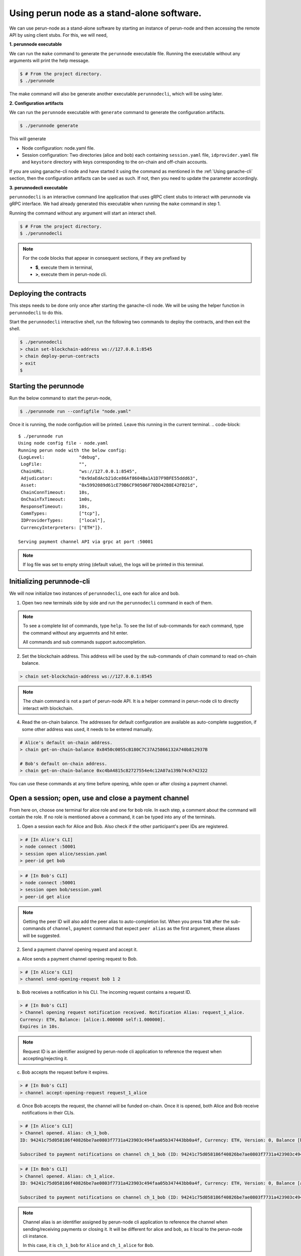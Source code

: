 .. SPDX-FileCopyrightText: 2020 Hyperledger
   SPDX-License-Identifier: CC-BY-4.0


Using perun node as a stand-alone software.
===========================================

We can use perun-node as a stand-alone software by starting an instance of
perun-node and then accessing the remote API by using client stubs. For this,
we will need,

**1. perunnode executable**

We can run the ``make`` command to generate the ``perunnode`` executable
file. Running the executable without any arguments will print the help
message.

.. code::

    $ # From the project directory.
    $ ./perunnode

The make command will also be generate another executable ``perunnodecli``,
which will be using later.

**2. Configuration artifacts**

We can run the ``perunnode`` executable with ``generate`` command to generate
the configuration artifacts.

.. code::

    $ ./perunnode generate

This will generate

- Node configuration: node.yaml file.
- Session configuration: Two directories (alice and bob) each containing
  ``session.yaml`` file, ``idprovider.yaml`` file and ``keystore`` directory
  with keys corresponding to the on-chain and off-chain accounts.

If you are using ganache-cli node and have started it using the command as
mentioned in the :ref:`Using ganache-cli` section, then the configuration
artifacts can be used as such. If not, then you need to update the parameter
accordingly.

**3. perunnodecli executable**

``perunnodecli`` is an interactive command line application that uses gRPC
client stubs to interact with perunnode via gRPC interface. We had already
generated this executable when running the ``make`` command in step 1.

Running the command without any argument will start an interact shell.

.. code::

    $ # From the project directory.
    $ ./perunnodecli

.. note::
  For the code blocks that appear in consequent sections, if they are
  prefixed by

  - **$**, execute them in terminal,
  - **>**, execute them in perun-node cli.

Deploying the contracts
-----------------------

This steps needs to be done only once after starting the ganache-cli node.
We will be using the helper function in ``perunnodecli`` to do this.

Start the ``perunnodecli`` interactive shell, run the following two commands to
deploy the contracts, and then exit the shell.

.. code::

  $ ./perunnodecli
  > chain set-blockchain-address ws://127.0.0.1:8545
  > chain deploy-perun-contracts
  > exit
  $

Starting the perunnode
----------------------

Run the below command to start the perun-node,

.. code-block::

  $ ./perunnode run --configfile "node.yaml"

Once it is running, the node configution will be printed. Leave this running in
the current terminal.
.. code-block::

  $ ./perunnode run
  Using node config file - node.yaml
  Running perun node with the below config:
  {LogLevel:             "debug",
   LogFile:              "",
   ChainURL:             "ws://127.0.0.1:8545",
   Adjudicator:          "0x9daEdAcb21dce86Af8604Ba1A1D7F9BFE55ddd63",
   Asset:                "0x5992089d61cE79B6CF90506F70DD42B8E42FB21d",
   ChainConnTimeout:     10s,
   OnChainTxTimeout:     1m0s,
   ResponseTimeout:      10s,
   CommTypes:            ["tcp"],
   IDProviderTypes:      ["local"],
   CurrencyInterpreters: ["ETH"]}.

  Serving payment channel API via grpc at port :50001
.. note::

  If log file was set to empty string (default value), the logs will be printed
  in this terminal.


Initializing perunnode-cli
--------------------------

We will now initialize two instances of ``perunnodecli``, one each for alice
and bob.

1. Open two new terminals side by side and run the ``perunnodecli`` command in
   each of them.

.. note::
  To see a complete list of commands, type ``help``. To see the list of
  sub-commands for each command, type the command without any arguemnts and
  hit enter.

  All commands and sub commands support autocompletion.

2. Set the blockchain address. This address will be used by the sub-commands of
   chain command to read on-chain balance.

.. code-block::

  > chain set-blockchain-address ws://127.0.0.1:8545

.. note::
  The chain command is not a part of perun-node API. It is a helper command in
  perun-node cli to directly interact with blockchain.

4. Read the on-chain balance. The addresses for default configuration are
   available as auto-complete suggestion, if some other address was used, it
   needs to be entered manually.

.. code-block::

  # Alice's default on-chain address.
  > chain get-on-chain-balance 0x8450c0055cB180C7C37A25866132A740b812937B

  # Bob's default on-chain address.
  > chain get-on-chain-balance 0xc4bA4815c82727554e4c12A07a139b74c6742322

You can use these commands at any time before opening, while open or after
closing a payment channel.

Open a session; open, use and close a payment channel
-----------------------------------------------------

From here on, choose one terminal for alice role and one for bob role. In each
step, a comment about the command will contain the role. If no role is
mentioned above a command, it can be typed into any of the terminals.

1. Open a session each for Alice and Bob. Also check if the other
   participant's peer IDs are registered.

.. code-block::

  > # [In Alice's CLI]
  > node connect :50001
  > session open alice/session.yaml
  > peer-id get bob

.. code-block::

  > # [In Bob's CLI]
  > node connect :50001
  > session open bob/session.yaml
  > peer-id get alice

.. note::
  Getting the peer ID will also add the peer alias to auto-completion list.
  When you press ``TAB`` after the sub-commands of ``channel``, ``payment``
  command that expect ``peer alias`` as the first argument, these aliases
  will be suggested.

2. Send a payment channel opening request and accept it.

a. Alice sends a payment channel opening request to Bob.

.. code-block::

  > # [In Alice's CLI]
  > channel send-opening-request bob 1 2

b. Bob receives a notification in his CLI. The incoming request contains a
   request ID.

.. code-block::

  > # [In Bob's CLI]
  > Channel opening request notification received. Notification Alias: request_1_alice.
  Currency: ETH, Balance: [alice:1.000000 self:1.000000].
  Expires in 10s.

.. note::
  Request ID is an identifier assigned by perun-node cli application to
  reference the request when accepting/rejecting it.

c. Bob accepts the request before it expires.

.. code-block::

  > # [In Bob's CLI]
  > channel accept-opening-request request_1_alice

d. Once Bob accepts the request, the channel will be funded on-chain. Once it
   is opened, both Alice and Bob receive notifications in their CLIs.

.. code-block::

  > # [In Alice's CLI]
  > Channel opened. Alias: ch_1_bob.
  ID: 94241c75d058186f40826be7ae0803f7731a423903c494faa05b347443bb0a4f, Currency: ETH, Version: 0, Balance [bob:1.000000 self:1.000000].

  Subscribed to payment notifications on channel ch_1_bob (ID: 94241c75d058186f40826be7ae0803f7731a423903c494faa05b347443bb0a4f)

.. code-block::

  > # [In Bob's CLI]
  > Channel opened. Alias: ch_1_alice.
  ID: 94241c75d058186f40826be7ae0803f7731a423903c494faa05b347443bb0a4f, Currency: ETH, Version: 0, Balance [alice:1.000000 self:1.000000]

  Subscribed to payment notifications on channel ch_1_bob (ID: 94241c75d058186f40826be7ae0803f7731a423903c494faa05b347443bb0a4f)


.. note::

  Channel alias is an identifier assigned by perun-node cli application to
  reference the channel when sending/receiving payments or closing it. It will
  be different for alice and bob, as it local to the perun-node cli instance.

  In this case, it is ``ch_1_bob`` for ``Alice`` and ``ch_1_alice`` for ``Bob``.

3. List all the open channels in a session along with their latest state.

.. code-block::

  > channel list-open-channels

3. Send a payment channel opening request and reject it.

Repeat sections (a) and (b) as in the step 2. This time, the request ID will be
different: ``request_alice_2``. Instead of accepting the request, reject it.

c. Bob rejects the request before it expires.

.. code-block::

  > # [In Bob's CLI]
  > channel reject-opening-request request_2_alice

d. After the channel is rejected, Bob will get the following response.

.. code-block::

  > Channel proposal rejected successfully.

e. And, Alice will get the following response.

.. code-block::

  > Error opening channel : The request was rejected by peer

4. Send a payment on the open channel and accept it.

a. Alice sends a payment to bob on the open channel (ch_1_bob).

.. code-block::

  > # [In Alice's CLI]
  > payment send-to-peer ch_1_bob 0.1


b. Bob receives a notification. Note that, the proposed version is different
   from the current version.

.. code-block::

  > # [In Bob's CLI]
  > Payment notification received on channel ch_1_alice. (ID:94241c75d058186f40826be7ae0803f7731a423903c494faa05b347443bb0a4f)
  Current:        Currency: ETH, Balance: [alice:1.000000 self:1.000000], Version: 0.
  Proposed:       Currency: ETH, Balance: [alice:0.900000 self:1.100000], Version: 1.
  Expires in 10s.


c. Bob accepts the payment.

.. code-block::

  > # [In Bob's CLI]
  > payment accept-payment-update-from-peer ch_1_alice

d. Once the payment is accepted, both Alice and Bob receive channel update
   notifications.

.. code-block::

  > # [In Alice's CLI]
  > Payment sent to peer on channel ch_1_bob. Updated channel Info:
  ID: 94241c75d058186f40826be7ae0803f7731a423903c494faa05b347443bb0a4f, Currency: ETH, Version: 1, Balance [bob:1.100000 self:0.900000].

.. code-block::

  > # [In Bob's CLI]
  > Payment channel updated. Alias: ch_1_alice. Updated Info:
  ID: 94241c75d058186f40826be7ae0803f7731a423903c494faa05b347443bb0a4f, Currency: ETH, Version: 1, Balance [alice:0.900000 self:1.100000]


5. Send a payment on the open channel and reject it.

Repeat sections (a) and (b) as in the above command. This time the current and
proposed versions will be different. Instead of accepting the channel, reject
it.

c. Bob rejects the payment from Alice.

.. code-block::

  > # [In Bob's CLI]
  > payment reject-payment-update-from-peer ch_1_bob

d. Once the payment is rejected, Bob will get the following response.

.. code-block::

  > # [In Bob's CLI]
  > Payment channel update rejected successfully.

e. And Alice will get the following response.

.. code-block::

  > # [In Alice's CLI]
  > Error sending payment to peer: The request was rejected by peer.

6. Error on closing a session with open channels without force option.

   Closing a session with open channels without ``force`` option should return
   an error. It is not safe to do so because, the node will not be able to
   refute if the other participant registers and finalizes an older state on
   the blockchain.

.. code-block::

  > session close no-force
  > Error closing session : Session cannot be closed (without force option) as there are open channels

7. Close the channel.

a. Alice sends a request to close the channel. Perun-node will send a channel
update to Bob, marking the latest state as final.

.. code-block::

  > # [In Alice's CLI]
  > channel close-n-settle-on-chain ch_1_bob

.. note::

  **Collaborative and Non collaborative channel close:**

  When any one of the channel participants sends a channel close request to the
  perun-node, an update is send to other participants marking the latest state
  of the channel as final.

  If this update is accepted by the peer, then this is called finalized
  state. A finalized state can be registered on the blockchain in a single
  transaction and the funds can be withdrawn immediately. This is called
  **Collaborative close**.

  If this update is rejected by the peer, then the latest state of channel is
  registered on the blockchain and both parties will have to wait for the
  challenge duration to pass. Once it passes, the state should be concluded
  on the blockchain and then the paricipants can withdraw their funds. This
  is called **Non collaborative close**.


b. Bob gets a finalizing channel update.

.. code-block::

  > # [In Bob's CLI]
  > Finalizing payment notification received on channel ch_1_alice. (ID:94241c75d058186f40826be7ae0803f7731a423903c494faa05b347443bb0a4f)
  Channel will closed if this payment update is responded to.
  Current:        Currency: ETH, Balance: [alice:0.900000 self:1.100000], Version: 1.
  Proposed:       Currency: ETH, Balance: [alice:0.900000 self:1.100000], Version: 2.
  Expires in 10s.

c. Bob accepts the notification, thereby enabling collaborative close.

.. code-block::

  > # [In Bob's CLI]
  > payment accept-payment-update-from-peer ch_1_alice

d. Once Bob accepts the update, he gets the following response. In the
   background, finalized state will be registered on the blockchain.

.. code-block::

  > # [In Bob's CLI]
  > Payment channel updated. Alias: ch_1_alice. Updated Info:
  ID: 94241c75d058186f40826be7ae0803f7731a423903c494faa05b347443bb0a4f, Currency: ETH, Version: 2, Balance [alice:0.900000 self:1.100000]

e. Once the finalized state is registered on the blockchain, funds will be
   withdrawn for both the participants. Both Alice and Bob will receive channel
   close notifications.

.. code-block::

  > # [In Alice's CLI]
  > Payment channel close notification received on channel ch_1_bob (ID: 94241c75d058186f40826be7ae0803f7731a423903c494faa05b347443bb0a4f)
  Currency: ETH, Balance: [bob:1.100000 self:0.900000], Version: 2.

.. code-block::

  > # [In Bob's CLI]
  > Payment channel close notification received on channel ch_1_alice (ID: 94241c75d058186f40826be7ae0803f7731a423903c494faa05b347443bb0a4f)
  Currency: ETH, Balance: [alice:0.900000 self:1.100000], Version: 2.


8. Close the session:

Since the open channels are closed, the session can be closed with the same
command as in step 6. This should return a success response as shown below.

.. code-block::

  > # [In Alice's CLI]
  > session close no-force

  > # [In Bob's CLI]
  > session close no-force

9. Try out persistence of channels:

a. Open a session each for alice and bob by following step 1. Then open a few
   channels by following step 2.  Now close the session for alice and bob with
   ``force`` option.

.. code-block::

  > # [In Alice's CLI]
  > session close force

  > # [In Bob's CLI]
  > session close force

b. Now, in the same or different instances of CLI, open the sessions for alice
   and bob specifying the same configuration file. The session will be opened,
   channels restored from persistence and their latest state along with the
   aliases will be printed. Now, you can send/receive payments on these
   channels and close them.

Remarks:

1. You can try to open as many channels as desired using the commands as
   described in step 2. Each channel is addressed by its alias (that will be
   suggested in auto-complete).

2. You can also try and send as many payments as desired using the commands as
   described in step 4. However, whenever a new payment notification is
   received, the previous one is automatically dropped. This however, is not a
   feature of payment channel API, where you can respond to any of the
   notifications as long as they have not expired. It was just a feature in the
   perunnode-cli app to make it simpler.


3. The purpose of the perunnode-cli software is to demo the payment channel API
   and also as a reference implementation for using the gRPC client stubs. In
   order to integrate the client for perun-node with your application, you can
   generate the gRPC client stubs in the desired language and directly use them
   in your application.
